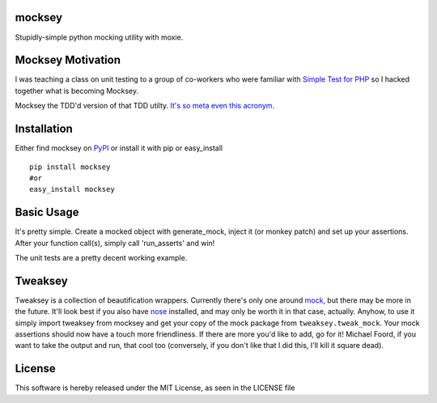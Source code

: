 mocksey
=======

Stupidly-simple python mocking utility with moxie.

|BuildImage|_

.. image:: https://pypip.in/v/mocksey/badge.png
    :target: https://crate.io/packages/mocksey/
    :alt: Latest PyPI version

.. image:: https://pypip.in/d/mocksey/badge.png
    :target: https://crate.io/packages/mocksey/
    :alt: Number of PyPI downloads

|Coverage Status|

 .. |Coverage Status| image:: https://coveralls.io/repos/mitgr81/mocksey/badge.png
    :target: https://coveralls.io/r/mitgr81/mocksey


Mocksey Motivation
==================

I was teaching a class on unit testing to a group of co-workers who were familiar with `Simple Test for PHP <http://www.simpletest.org/>`_ so I hacked together what is becoming Mocksey.

Mocksey the TDD'd version of that TDD utilty. `It's so meta even this acronym <http://xkcd.com/917/>`_.

Installation
============

Either find mocksey on PyPI_ or install it with pip or easy_install
::

  pip install mocksey
  #or
  easy_install mocksey

Basic Usage
===========

It's pretty simple.  Create a mocked object with generate_mock, inject it (or monkey patch) and set up your assertions.  After your function call(s), simply call 'run_asserts' and win!

The unit tests are a pretty decent working example.

Tweaksey
========

Tweaksey is a collection of beautification wrappers.  Currently there's only one around mock_, but there may be more in the future.  It'll look best if you also have nose_ installed, and may only be worth it in that case, actually.  Anyhow, to use it simply import tweaksey from mocksey and get your copy of the mock package from ``tweaksey.tweak_mock``.  Your mock assertions should now have a touch more friendliness.  If there are more you'd like to add, go for it!  Michael Foord, if you want to take the output and run, that cool too (conversely, if you don't like that I did this, I'll kill it square dead).


License
=======
This software is hereby released under the MIT License, as seen in the LICENSE file

.. |BuildImage| image:: https://secure.travis-ci.org/mitgr81/mocksey.png
.. _BuildImage: https://travis-ci.org/mitgr81/mocksey
.. _PyPI: http://pypi.python.org/pypi/mocksey
.. _mock: http://www.voidspace.org.uk/python/mock/
.. _nose: https://pypi.python.org/pypi/nose/
